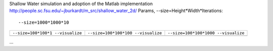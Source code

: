 Shallow Water simulation and adoption of the Matlab implementation http://people.sc.fsu.edu/~jburkardt/m_src/shallow_water_2d/
Params, --size=Height*Width*Iterations::

  --size=1000*1000*10

+-------------------------------------------+-------------------------------------------+-------------------------------------------+
| ``--size=100*100*1 --visualize``          | ``--size=100*100*100 --visualize``        |  ``--size=100*100*1000 --visualize``      |  
+-------------------------------------------+-------------------------------------------+-------------------------------------------+
| .. image:: _static/shallow_water_0001.png | .. image:: _static/shallow_water_0100.png | .. image:: _static/shallow_water_1000.png |
+-------------------------------------------+-------------------------------------------+-------------------------------------------+

...
